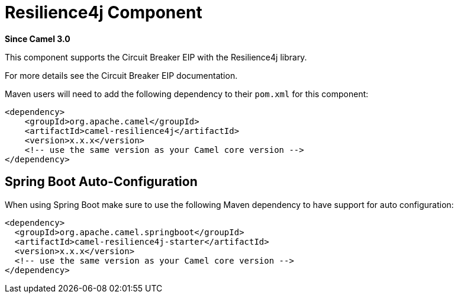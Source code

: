 = Resilience4j Component
:page-source: components/camel-resilience4j/src/main/docs/resilience4j.adoc

*Since Camel 3.0*

This component supports the Circuit Breaker EIP with the Resilience4j library.

For more details see the Circuit Breaker EIP documentation.

Maven users will need to add the following dependency to their `pom.xml`
for this component:

[source,xml]
----
<dependency>
    <groupId>org.apache.camel</groupId>
    <artifactId>camel-resilience4j</artifactId>
    <version>x.x.x</version>
    <!-- use the same version as your Camel core version -->
</dependency>
----

// spring-boot-auto-configure options: START
== Spring Boot Auto-Configuration

When using Spring Boot make sure to use the following Maven dependency to have support for auto configuration:

[source,xml]
----
<dependency>
  <groupId>org.apache.camel.springboot</groupId>
  <artifactId>camel-resilience4j-starter</artifactId>
  <version>x.x.x</version>
  <!-- use the same version as your Camel core version -->
</dependency>
----

// spring-boot-auto-configure options: END
